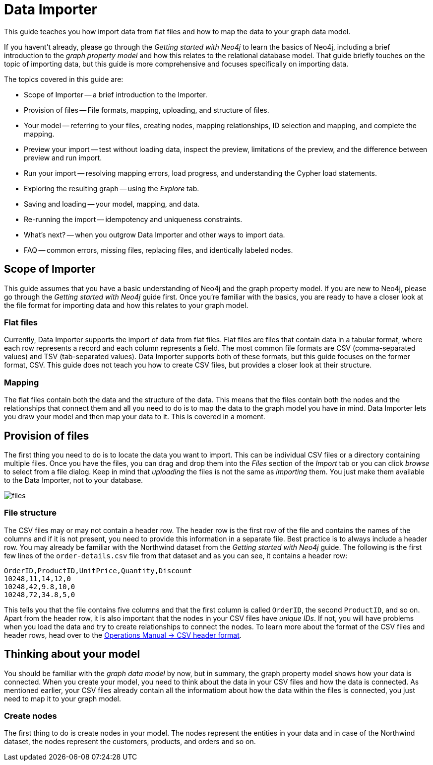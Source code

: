 = Data Importer

This guide teaches you how import data from flat files and how to map the data to your graph data model.

If you havent't already, please go through the _Getting started with Neo4j_ to learn the basics of Neo4j, including a brief introduction to the _graph property model_ and how this relates to the relational database model.
That guide briefly touches on the topic of importing data, but this guide is more comprehensive and focuses specifically on importing data.

The topics covered in this guide are:

* Scope of Importer -- a brief introduction to the Importer.
* Provision of files -- File formats, mapping, uploading, and structure of files.
* Your model -- referring to your files, creating nodes, mapping relationships, ID selection and mapping, and complete the mapping.
* Preview your import -- test without loading data, inspect the preview, limitations of the preview, and the difference between preview and run import.
* Run your import -- resolving mapping errors, load progress, and understanding the Cypher load statements.
* Exploring the resulting graph -- using the _Explore_ tab.
* Saving and loading -- your model, mapping, and data.
* Re-running the import -- idempotency and uniqueness constraints.
* What's next? -- when you outgrow Data Importer and other ways to import data.
* FAQ -- common errors, missing files, replacing files, and identically labeled nodes.

== Scope of Importer

This guide assumes that you have a basic understanding of Neo4j and the graph property model. 
If you are new to Neo4j, please go through the _Getting started with Neo4j_ guide first.
Once you're familiar with the basics, you are ready to have a closer look at the file format for importing data and how this relates to your graph model.

=== Flat files

Currently, Data Importer supports the import of data from flat files.
Flat files are files that contain data in a tabular format, where each row represents a record and each column represents a field.
The most common file formats are CSV (comma-separated values) and TSV (tab-separated values).
Data Importer supports both of these formats, but this guide focuses on the former format, CSV.
This guide does not teach you how to create CSV files, but provides a closer look at their structure.

=== Mapping

The flat files contain both the data and the structure of the data.
This means that the files contain both the nodes and the relationships that connect them and all you need to do is to map the data to the graph model you have in mind.
Data Importer lets you draw your model and then map your data to it.
This is covered in a moment.

== Provision of files

The first thing you need to do is to locate the data you want to import.
This can be individual CSV files or a directory containing multiple files.
Once you have the files, you can drag and drop them into the _Files_ section of the _Import_ tab or you can click _browse_ to select from a file dialog.
Keep in mind that _uploading_ the files is not the same as _importing_ them. 
You just make them available to the Data Importer, not to your database.

image::{images}/files.png[]

=== File structure

The CSV files may or may not contain a header row.
The header row is the first row of the file and contains the names of the columns and if it is not present, you need to provide this information in a separate file.
Best practice is to always include a header row.
You may already be familiar with the Northwind dataset from the _Getting started with Neo4j_ guide.
The following is the first few lines of the `order-details.csv` file from that dataset and as you can see, it contains a header row:

----
OrderID,ProductID,UnitPrice,Quantity,Discount
10248,11,14,12,0
10248,42,9.8,10,0
10248,72,34.8,5,0
----

This tells you that the file contains five columns and that the first column is called `OrderID`, the second `ProductID`, and so on.
Apart from the header row, it is also important that the nodes in your CSV files have _unique IDs_.
If not, you will have problems when you load the data and try to create relationships to connect the nodes.
To learn more about the format of the CSV files and header rows, head over to the https://neo4j.com/docs/operations-manual/current/tools/neo4j-admin/neo4j-admin-import/#import-tool-header-format[Operations Manual -> CSV header format].

//Action to import files

== Thinking about your model

You should be familiar with the _graph data model_ by now, but in summary, the graph property model shows how your data is connected.
When you create your model, you need to think about the data in your CSV files and how the data is connected.
As mentioned earlier, your CSV files already contain all the informatiom about how the data within the files is connected, you just need to map it to your graph model.

=== Create nodes

The first thing to do is create nodes in your model.
The nodes represent the entities in your data and in case of the Northwind dataset, the nodes represent the customers, products, and orders and so on.









